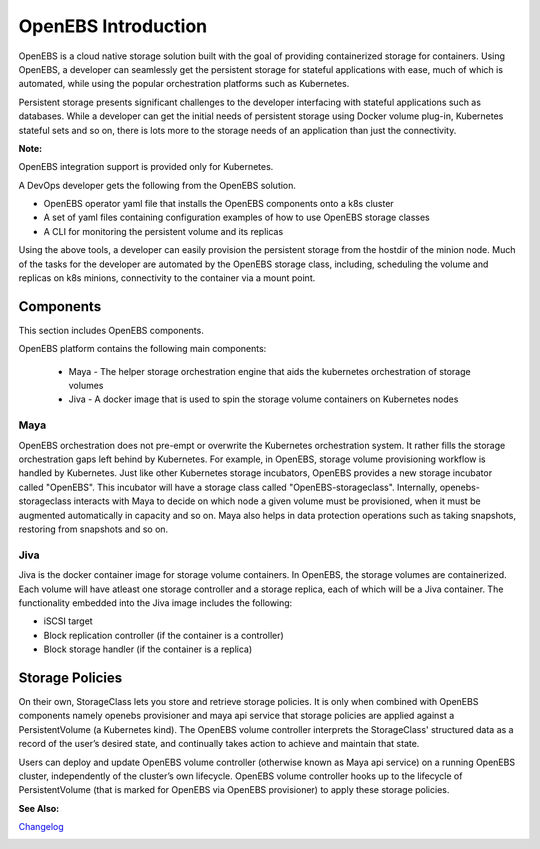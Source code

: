.. _Getting-Started:

OpenEBS Introduction
====================
OpenEBS is a cloud native storage solution built with the goal of providing containerized storage for containers. Using OpenEBS, a developer can seamlessly get the persistent storage for stateful applications with ease, much of which is automated, while using the popular orchestration platforms such as Kubernetes.

Persistent storage presents significant challenges to the developer interfacing with stateful applications such as databases. While a developer can get the initial needs of persistent storage using Docker volume plug-in, Kubernetes stateful sets and so on, there is lots more to the storage needs of an application than just the connectivity. 

**Note:**

OpenEBS integration support is provided only for Kubernetes. 

A DevOps developer gets the following from the OpenEBS solution.

- OpenEBS operator yaml file that installs the OpenEBS components onto a k8s cluster
- A set of yaml files containing configuration examples of how to use OpenEBS storage classes 
- A CLI for monitoring the persistent volume and its replicas

Using the above tools, a developer can easily provision the persistent storage from the hostdir of the minion node. Much of the tasks for the developer are automated by the OpenEBS storage class, including, scheduling the volume and replicas on k8s minions, connectivity to the container via a mount point.

Components 
-------------
This section includes OpenEBS components.

OpenEBS platform contains the following main components:

  * Maya - The helper storage orchestration engine that aids the kubernetes orchestration of storage volumes
  * Jiva - A docker image that is used to spin the storage volume containers on Kubernetes nodes

Maya
^^^^^
OpenEBS orchestration does not pre-empt or overwrite the Kubernetes orchestration system. It rather fills the storage orchestration gaps left behind by Kubernetes. For example, in OpenEBS, storage volume provisioning workflow is handled by Kubernetes. Just like other Kubernetes storage incubators, OpenEBS provides a new storage incubator called "OpenEBS". This incubator will have a storage class called "OpenEBS-storageclass". Internally, openebs-storageclass interacts with Maya to decide on which node a given volume must be provisioned, when it must be augmented automatically in capacity and so on. Maya also helps in data protection operations such as taking snapshots, restoring from snapshots and so on.

Jiva
^^^^^
Jiva is the docker container image for storage volume containers. In OpenEBS, the storage volumes are containerized. Each volume will have atleast one storage controller and a storage replica, each of which will be a Jiva container. The functionality embedded into the Jiva image includes the following:

* iSCSI target
* Block replication controller (if the container is a controller)
* Block storage handler (if the container is a replica)

Storage Policies
--------------------

On their own, StorageClass lets you store and retrieve storage policies. It is only when combined with OpenEBS components namely openebs provisioner and maya api service that storage policies are applied against a PersistentVolume (a Kubernetes kind). The OpenEBS volume controller interprets the StorageClass' structured data as a record of the user’s desired state, and continually takes action to achieve and maintain that state.

Users can deploy and update OpenEBS volume controller (otherwise known as Maya api service) on a running OpenEBS cluster, independently of the cluster’s own lifecycle. OpenEBS volume controller hooks up to the lifecycle of PersistentVolume (that is marked for OpenEBS via OpenEBS provisioner) to apply these storage policies.

**See Also:**

Changelog_
          .. _Changelog: http://openebs.readthedocs.io/en/latest/release_notes/releasenotes.html


